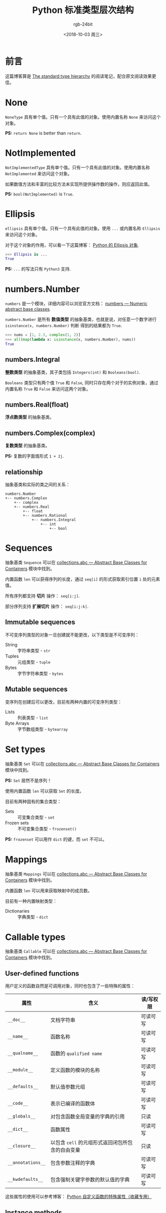 #+TITLE:      Python 标准类型层次结构
#+AUTHOR:     rgb-24bit
#+EMAIL:      rgb-24bit@foxmail.com
#+DATE:       <2018-10-03 周三>

* 目录                                                    :TOC_4_gh:noexport:
- [[#前言][前言]]
- [[#none][None]]
- [[#notimplemented][NotImplemented]]
- [[#ellipsis][Ellipsis]]
- [[#numbersnumber][numbers.Number]]
  - [[#numbersintegral][numbers.Integral]]
  - [[#numbersrealfloat][numbers.Real(float)]]
  - [[#numberscomplexcomplex][numbers.Complex(complex)]]
  - [[#relationship][relationship]]
- [[#sequences][Sequences]]
  - [[#immutable-sequences][Immutable sequences]]
  - [[#mutable-sequences][Mutable sequences]]
- [[#set-types][Set types]]
- [[#mappings][Mappings]]
- [[#callable-types][Callable types]]
  - [[#user-defined-functions][User-defined functions]]
  - [[#instance-methods][Instance methods]]
  - [[#other][Other]]
- [[#modules][Modules]]
- [[#custom-classes][Custom classes]]
- [[#class-instances][Class instances]]
- [[#io-objects][I/O objects]]
- [[#internal-types][Internal types]]
  - [[#code-objects][Code objects]]
  - [[#frame-objects][Frame objects]]
  - [[#other-1][Other]]
- [[#结尾][结尾]]

* 前言
  这篇博客算是 [[https://docs.python.org/3/reference/datamodel.html#the-standard-type-hierarchy][The standard type hierarchy]] 的阅读笔记，配合原文阅读效果更佳。

* None
  ~NoneType~ 具有单个值。只有一个具有此值的对象。使用内置名称 ~None~ 来访问这个对象。

  *PS:* ~return None~ is better than ~return~.

* NotImplemented
  ~NotImplementedType~ 具有单个值。只有一个具有此值的对象。使用内置名称 ~NotImplemented~ 来访问这个对象。

  如果数值方法和丰富的比较方法未实现所提供操作数的操作，则应返回此值。

  *PS:* ~bool(NotImplemented)~ is ~True~.

* Ellipsis
  ~ellipsis~ 具有单个值。只有一个具有此值的对象。使用 ~...~ 或内置名称 ~Ellipsis~ 来访问这个对象。

  对于这个对象的作用，可以看一下这篇博客： [[https://farer.org/2017/11/29/python-ellipsis-object/][Python 的 Ellipsis 对象]].

  #+BEGIN_SRC python
    >>> Ellipsis is ...
    True
  #+END_SRC

  *PS:* ~...~ 的写法只有 ~Python3~ 支持.

* numbers.Number  
  ~numbers~ 是一个模块，详细内容可以浏览官方文档： [[https://docs.python.org/3/library/numbers.html][numbers — Numeric abstract base classes]].

  ~numbers.Number~ 是所有 *数值类型* 的抽象基类，也就是说，对任意一个数字进行 ~isinstance(x, numbers.Number)~ 判断
  得到的结果都为 ~True~.

  #+BEGIN_SRC python
    >>> nums = [1, 2.3, complex(1, 2)]
    >>> all(map(lambda x: isinstance(x, numbers.Number), nums))
    True
  #+END_SRC
  
** numbers.Integral
   *整数类型* 的抽象基类，其子类包括 ~Integers(int)~ 和 ~Booleans(bool)~.

   ~Booleans~ 类型只有两个值 ~True~ 和 ~False~, 同时只存在两个对于的实例对象，通过内置名称 ~True~ 和 ~False~ 来访问这两个对象。

** numbers.Real(float)
   *浮点数类型* 的抽象基类。

** numbers.Complex(complex)
   *复数类型* 的抽象基类。

   *PS:* 复数的字面值形式 ~1 + 2j~.

** relationship
   抽象基类和实际的类之间的关系：

   #+BEGIN_EXAMPLE
     numbers.Number
     +-- numbers.Complex
         +-- complex
         +-- numbers.Real
             +-- float
             +-- numbers.Rational
                 +-- numbers.Integral
                     +-- int
                         +-- bool
   #+END_EXAMPLE

* Sequences
  抽象基类 ~Sequence~ 可以在 [[https://docs.python.org/3/library/collections.abc.html][collections.abc — Abstract Base Classes for Containers]] 模块中找到。

  内置函数 ~len~ 可以获得序列的长度，通过 ~seq[i]~ 的形式获取索引位置 ~i~ 处的元素值。

  所有序列都支持 *切片* 操作： ~seq[i:j]~.

  部分序列支持 *扩展切片* 操作： ~seq[i:j:k]~.

** Immutable sequences
   不可变序列类型的对象一旦创建就不能更改，以下类型是不可变序列：

   + String :: 字符串类型 - ~str~
   + Tuples :: 元组类型 - ~tuple~
   + Bytes :: 字节字符串类型 - ~bytes~

** Mutable sequences
   变序列在创建后可以更改，目前有两种内置的可变序列类型：

   + Lists :: 列表类型 - ~list~
   + Byte Arrays :: 字节数组类型 - ~bytearray~

* Set types
  抽象基类 ~Set~ 可以在 [[https://docs.python.org/3/library/collections.abc.html][collections.abc — Abstract Base Classes for Containers]] 模块中找到。
    
  *PS:* ~Set~ 居然不是序列！

  使用内置函数 ~len~ 可以获取 ~Set~ 的长度。

  目前有两种固有的集合类型：
  + Sets :: 可变集合类型 - ~set~
  + Frozen sets :: 不可变集合类型 - ~frozenset()~

  *PS:* ~frozenset~ 可以用作 ~dict~ 的键，而 ~set~ 不可以。
  
* Mappings
  抽象基类 ~Mappings~ 可以在 [[https://docs.python.org/3/library/collections.abc.html][collections.abc — Abstract Base Classes for Containers]] 模块中找到。
  
  内置函数 ~len~ 可以用来获取映射中的成员数。

  目前有一种内置映射类型：
  + Dictionaries :: 字典类型 - ~dict~

* Callable types
  抽象基类 ~Callable~ 可以在 [[https://docs.python.org/3/library/collections.abc.html][collections.abc — Abstract Base Classes for Containers]] 模块中找到。

** User-defined functions
   用户定义的函数自然是可调用对象，同时也包含了一些特殊的属性：
   |-----------------+------------------------------------------------+-----------|
   | 属性            | 含义                                           | 读/写权限 |
   |-----------------+------------------------------------------------+-----------|
   | ~__doc__~         | 文档字符串                                     | 可读可写  |
   | ~__name__~        | 函数名称                                       | 可读可写  |
   | ~__qualname__~    | 函数的 ~qualified name~                          | 可读可写  |
   | ~__module__~      | 定义函数的模块的名称                           | 可读可写  |
   | ~__defaults__~    | 默认值参数元组                                 | 可读可写  |
   | ~__code__~        | 表示已编译的函数体                             | 可读可写  |
   | ~__globals__~     | 对包含函数全局变量的字典的引用                 | 只读      |
   | ~__dict__~        | 函数属性                                       | 可读可写  |
   | ~__closure__~     | 以包含 ~cell~ 的元组形式返回闭包所包含的自由变量 | 只读      |
   | ~__annotations__~ | 包含参数注释的字典                             | 可读可写  |
   | ~__kwdefaults__~  | 包含强制关键字参数的默认值的字典               | 可读可写  |
   |-----------------+------------------------------------------------+-----------|
   
   这些属性的使用可以参考博客： [[https://segmentfault.com/a/1190000005685090][Python 自定义函数的特殊属性（收藏专用）]]

** Instance methods
   实例方法具有用户自定义函数的大多数特殊属性，同时具有一些自己的 *只读* 特殊属性：
   |------------+---------------------------|
   | 属性       | 含义                      |
   |------------+---------------------------|
   | ~__self__~   | 实例                      |
   | ~__func__~   | 函数对象                  |
   | ~__doc__~    | same as ~__func__.__doc__~  |
   | ~__name__~   | same as ~__func__.__name__~ |
   | ~__module__~ | 定义方法的模块的名称      |
   |------------+---------------------------|

   实例方法的特殊属性可以参考博客： [[https://segmentfault.com/a/1190000005701971][Python （类）实例方法的特殊属性]]

** Other
  + Generator functions :: 使用了 ~yield~ 语句的函数为 *生成器函数*, 生成器的使用可以参考博客 [[file:python-generator.org][Python 生成器]].

  + Coroutine functions :: 使用 ~async def~ 定义的函数或方法为 ~Coroutine functions~.

  + Asynchronous generator functions  :: 使用 ~async def~ 定义的 *生成器函数* 为 ~Asynchronous generator functions~, 可以得到双倍的快乐。

  + Built-in functions :: 内置函数对象是 ~C~ 函数的包装器，源码可见： [[https://github.com/python/cpython/blob/master/Python/bltinmodule.c][bltinmodule.c]].

  + Built-in methods :: 内置函数的另一种包装，隐式传递额外的参数。

  + Classes :: 类对象是可调用的，创建实例的过程就是调用类对象的过程。

  + Class Instances :: 在类对象中定义 ~__call__~ 方法使得实例对象可调用。

* Modules
  模块对象由 [[https://docs.python.org/3/reference/import.html#importsystem][import system]] 创建，对模块对象的属性引用被转换为该字典中的查找。

  也就是说： ~m.x~ 等价于 ~m.__dict__["x"]~.

  模块对象的一些可读可写的属性：
  |-----------------+--------------------------------------|
  | 属性            | 含义                                 |
  |-----------------+--------------------------------------|
  | ~__name__~        | 模块名                               |
  | ~__doc__~         | 模块文档字符串                       |
  | ~__annotations__~ | 模块正文执行期间收集的变量注释的字典 |
  | ~__file__~        | 模块文件路径                         |
  |-----------------+--------------------------------------|

  特殊的只读属性： ~__dict__~ 模块名称空间的字典对象。

* Custom classes
  自定义类也有一些特殊属性：
  |-----------------+----------------|
  | 属性            | 含义           |
  |-----------------+----------------|
  | ~__name__~        | 类名           |
  | ~__module__~      | 定义类的模块名 |
  | ~__dict__~        | 类名称空间字典 |
  | ~__bases__~       | 基类元组       |
  | ~__doc__~         | 类文档字符串   |
  | ~__annotations__~ | 类变量注释字典 |
  |-----------------+----------------|

* Class instances
  实例对象的属性基本上都是由我们自己管理的了，至少我不希望自己创建的实例多出了什么奇怪的属性。

  和实例相关的一个有用的东西： [[file:python-special-method.org][Python 魔法方法]].

* I/O objects
  也称为 *文件对象*, 前段时间了解了一下 ~Python I/O~ 的封装层次，然后发现， ~Java~ 中也差不多。

  基本的字节流，加上缓冲区的字节流，加上编码的带缓冲区的字节流。

* Internal types
  向用户公开的一些解释器内部使用的一些类型。

** Code objects
   ~Code~ 对象属于 *不可变* 对象，同时不包含任何可变对象的引用。

   一些特殊的只读属性：
   |----------------+------------------------------------------|
   | 属性           | 含义                                     |
   |----------------+------------------------------------------|
   | ~co_name~        | 函数名称                                 |
   | ~co_argcount~    | 位置参数的数量，包含具有默认值的参数     |
   | ~co_nlocals~     | 函数使用的局部变量数，包括参数           |
   | ~co_varnames~    | 局部变量名称的元组                       |
   | ~co_cellvars~    | 嵌套函数引用的局部变量名称的元组         |
   | ~co_freevars~    | 自由变量名称的元组                       |
   | ~co_code~        | 表示字节码指令序列的字符串               |
   | ~co_consts~      | 包含字节码使用的文字的元组               |
   | ~co_names~       | 包含字节码使用的名称的元组               |
   | ~co_filename~    | 编译代码的文件名                         |
   | ~co_firstlineno~ | 函数的第一个行号                         |
   | ~co_lnotab~      | 用于编码从字节码偏移到行号的映射的字符串 |
   | ~co_stacksize~   | 必需的堆栈大小                           |
   | ~co_flags~       | 用于编码解释器的整数标志                 |
   |----------------+------------------------------------------|
  
** Frame objects
   帧对象表示执行帧。它们可能出现在回溯对象中，也会传递给已注册的跟踪函数。

   帧对象的一些只读的特殊属性：
   |------------+------------------------------|
   | 属性       | 含义                         |
   |------------+------------------------------|
   | ~f_back~     | 前一个帧或 ~None~              |
   | ~f_code~     | 在此帧中执行的代码对象       |
   | ~f_locals~   | 用于查找局部变量的字典       |
   | ~f_globals~  | 用于全局变量                 |
   | ~f_builtins~ | 用于内置名称                 |
   | ~f_lasti~    | 代码对象的字节码字符串的索引 |
   |------------+------------------------------|

   特殊的可写属性： ~f_trace~, 如果不是 ~None~, 则是在代码执行期间调用各种事件的函数（由调试器使用）。

   可以通过将 ~f_trace_lines~ 设置为 ~False~ 来禁用此事件。

   方法 ~frame.clear()~ 清除对帧所持有的局部变量的所有引用。

** Other
   + Traceback objects :: 回溯对象，表示异常的堆栈跟踪
   + Slice objects :: 切片对象，可以通过内置函数 ~slice~ 创建
   + Static method objects :: 静态方法对象，可以由内置函数 ~staticmethod~ 创建
   + Class method objects :: 类方法对象，可以由内置函数 ~classmethod~ 创建

* 结尾
  我后悔了，搞这个花的时间有点长，收获与付出的时间成本不符。

  后面部分不重要的内容也花费了过多的时间，前面有几篇博客也是这种情况......

  以后需要注意一下了 QAQ
  
